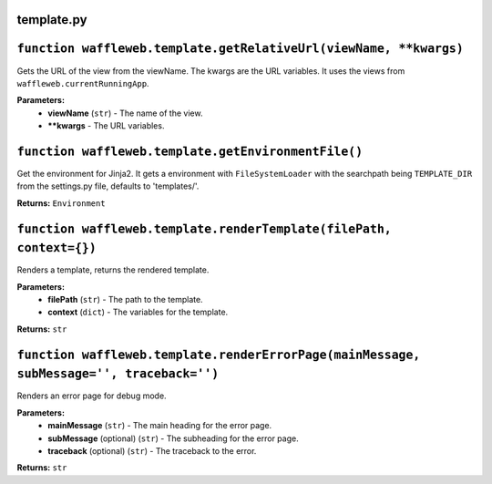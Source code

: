 ===========
template.py
===========

==================================================================
``function waffleweb.template.getRelativeUrl(viewName, **kwargs)``
==================================================================

Gets the URL of the view from the viewName. The kwargs are the URL variables. It uses the views from ``waffleweb.currentRunningApp``.

**Parameters:**
 - **viewName** (``str``) - The name of the view.
 - ****kwargs** - The URL variables.
 
=====================================================
``function waffleweb.template.getEnvironmentFile()``
=====================================================

Get the environment for Jinja2. It gets a environment with ``FileSystemLoader`` with the searchpath being ``TEMPLATE_DIR`` from the settings.py file, defaults to 'templates/'.

**Returns:** ``Environment``

====================================================================
``function waffleweb.template.renderTemplate(filePath, context={})``
====================================================================

Renders a template, returns the rendered template.

**Parameters:**
 - **filePath** (``str``) - The path to the template.
 - **context** (``dict``) - The variables for the template.
 
**Returns:** ``str``

=============================================================================================
``function waffleweb.template.renderErrorPage(mainMessage, subMessage='', traceback='')``
=============================================================================================

Renders an error page for debug mode.

**Parameters:**
 - **mainMessage** (``str``) - The main heading for the error page.
 - **subMessage** (optional) (``str``) - The subheading for the error page.
 - **traceback** (optional) (``str``) - The traceback to the error.
 
**Returns:** ``str``